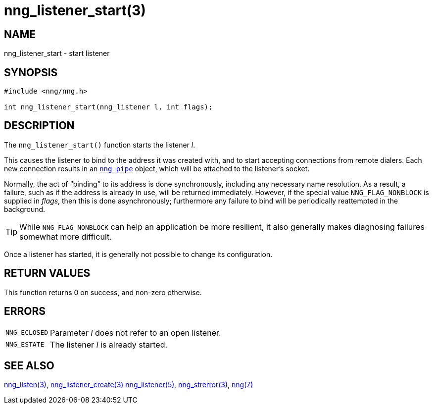 = nng_listener_start(3)
//
// Copyright 2018 Staysail Systems, Inc. <info@staysail.tech>
// Copyright 2018 Capitar IT Group BV <info@capitar.com>
//
// This document is supplied under the terms of the MIT License, a
// copy of which should be located in the distribution where this
// file was obtained (LICENSE.txt).  A copy of the license may also be
// found online at https://opensource.org/licenses/MIT.
//

== NAME

nng_listener_start - start listener

== SYNOPSIS

[source, c]
----
#include <nng/nng.h>

int nng_listener_start(nng_listener l, int flags);
----

== DESCRIPTION

The `nng_listener_start()` function starts the listener _l_.

This causes the listener to bind to the address it was created with,
and to start accepting connections from remote
dialers.
Each new connection results in an `<<nng_pipe.5#,nng_pipe>>` object,
which will be attached to the listener's socket.

Normally, the act of "`binding`" to its address is done
synchronously, including any necessary name resolution.
As a result,
a failure, such as if the address is already in use, will be returned
immediately.
However, if the special value `NNG_FLAG_NONBLOCK` is
supplied in _flags_, then this is done asynchronously; furthermore any
failure to bind will be periodically reattempted in the background.

TIP: While `NNG_FLAG_NONBLOCK` can help an application be more resilient,
it also generally makes diagnosing failures somewhat more difficult.

Once a listener has started, it is generally not possible to change
its configuration.

== RETURN VALUES

This function returns 0 on success, and non-zero otherwise.

== ERRORS

[horizontal]
`NNG_ECLOSED`:: Parameter _l_ does not refer to an open listener.
`NNG_ESTATE`:: The listener _l_ is already started.

== SEE ALSO

[.text-left]
<<nng_listen.3#,nng_listen(3)>>,
<<nng_listener_create.3#,nng_listener_create(3)>>
<<nng_listener.5#,nng_listener(5)>>,
<<nng_strerror.3#,nng_strerror(3)>>,
<<nng.7#,nng(7)>>

